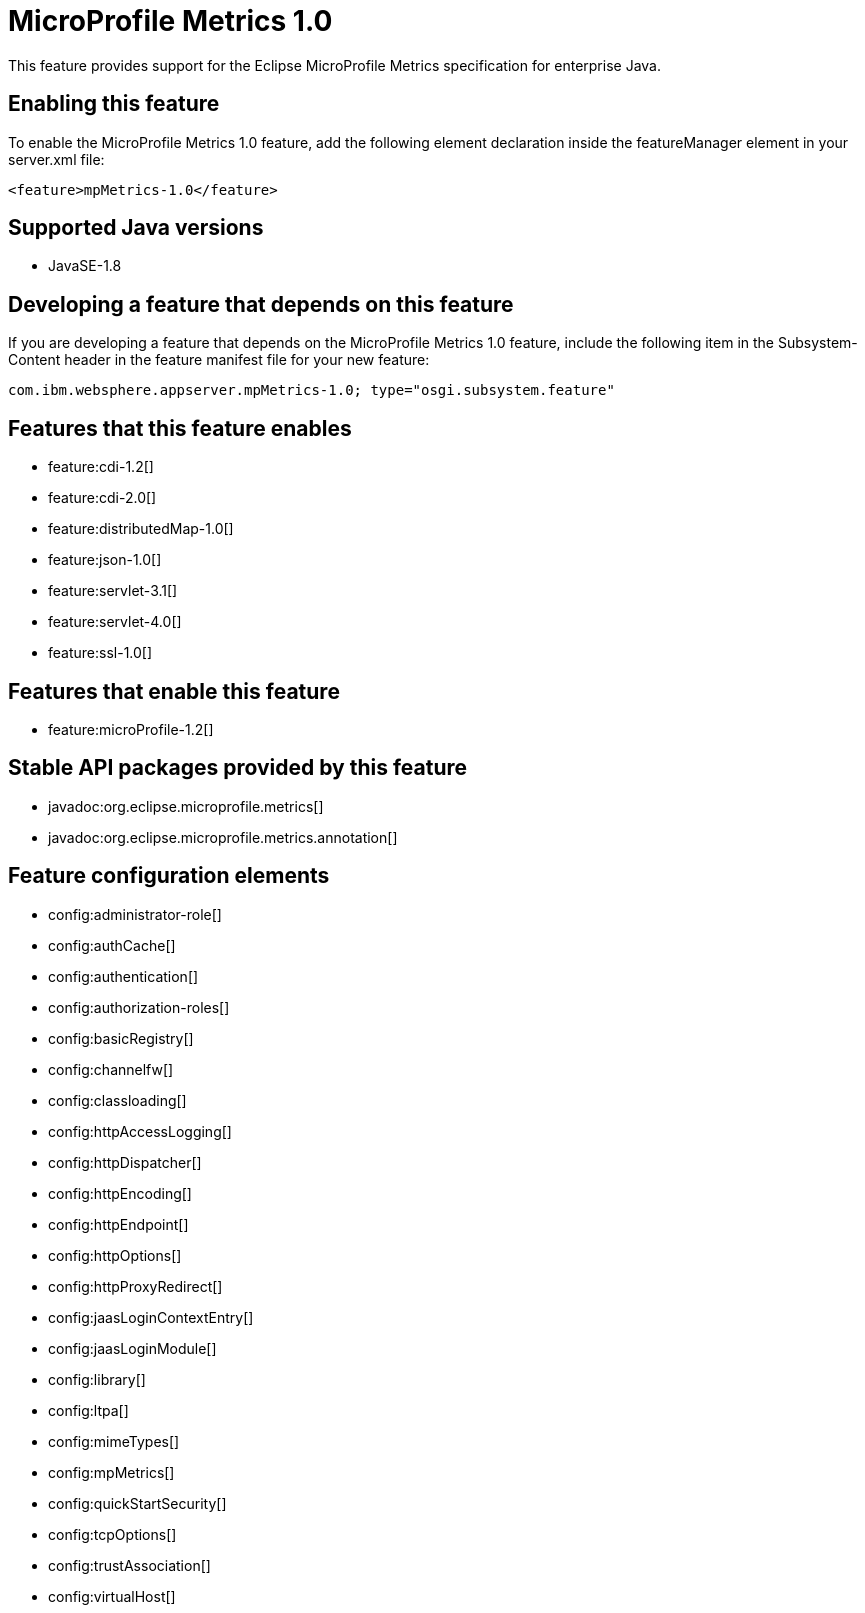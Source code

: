 = MicroProfile Metrics 1.0
:stylesheet: ../feature.css
:linkcss: 
:page-layout: feature
:nofooter: 

This feature provides support for the Eclipse MicroProfile Metrics specification for enterprise Java.

== Enabling this feature
To enable the MicroProfile Metrics 1.0 feature, add the following element declaration inside the featureManager element in your server.xml file:


----
<feature>mpMetrics-1.0</feature>
----

== Supported Java versions

* JavaSE-1.8

== Developing a feature that depends on this feature
If you are developing a feature that depends on the MicroProfile Metrics 1.0 feature, include the following item in the Subsystem-Content header in the feature manifest file for your new feature:


[source,]
----
com.ibm.websphere.appserver.mpMetrics-1.0; type="osgi.subsystem.feature"
----

== Features that this feature enables
* feature:cdi-1.2[]
* feature:cdi-2.0[]
* feature:distributedMap-1.0[]
* feature:json-1.0[]
* feature:servlet-3.1[]
* feature:servlet-4.0[]
* feature:ssl-1.0[]

== Features that enable this feature
* feature:microProfile-1.2[]

== Stable API packages provided by this feature
* javadoc:org.eclipse.microprofile.metrics[]
* javadoc:org.eclipse.microprofile.metrics.annotation[]

== Feature configuration elements
* config:administrator-role[]
* config:authCache[]
* config:authentication[]
* config:authorization-roles[]
* config:basicRegistry[]
* config:channelfw[]
* config:classloading[]
* config:httpAccessLogging[]
* config:httpDispatcher[]
* config:httpEncoding[]
* config:httpEndpoint[]
* config:httpOptions[]
* config:httpProxyRedirect[]
* config:jaasLoginContextEntry[]
* config:jaasLoginModule[]
* config:library[]
* config:ltpa[]
* config:mimeTypes[]
* config:mpMetrics[]
* config:quickStartSecurity[]
* config:tcpOptions[]
* config:trustAssociation[]
* config:virtualHost[]
